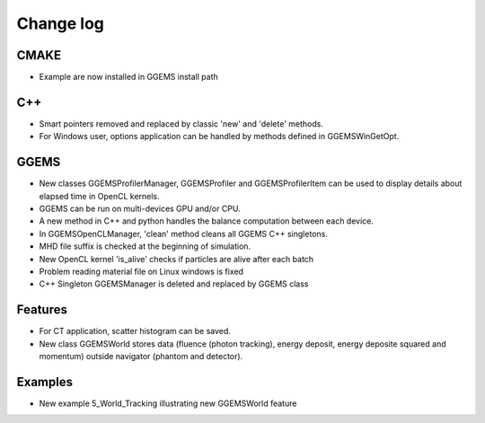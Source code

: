 **********
Change log
**********

CMAKE
=====
* Example are now installed in GGEMS install path

C++
===
* Smart pointers removed and replaced by classic 'new' and 'delete' methods.
* For Windows user, options application can be handled by methods defined in GGEMSWinGetOpt.

GGEMS
=====
* New classes GGEMSProfilerManager, GGEMSProfiler and GGEMSProfilerItem can be used to display details about elapsed time in OpenCL kernels.
* GGEMS can be run on multi-devices GPU and/or CPU.
* A new method in C++ and python handles the balance computation between each device.
* In GGEMSOpenCLManager, 'clean' method cleans all GGEMS C++ singletons.
* MHD file suffix is checked at the beginning of simulation.
* New OpenCL kernel 'is_alive' checks if particles are alive after each batch
* Problem reading material file on Linux windows is fixed
* C++ Singleton GGEMSManager is deleted and replaced by GGEMS class

Features
========
* For CT application, scatter histogram can be saved.
* New class GGEMSWorld stores data (fluence (photon tracking), energy deposit, energy deposite squared and momentum) outside navigator (phantom and detector).

Examples
========
* New example 5_World_Tracking illustrating new GGEMSWorld feature
